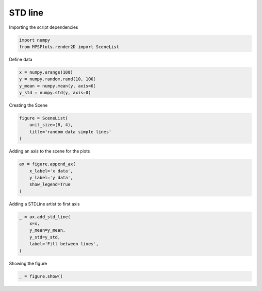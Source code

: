
.. DO NOT EDIT.
.. THIS FILE WAS AUTOMATICALLY GENERATED BY SPHINX-GALLERY.
.. TO MAKE CHANGES, EDIT THE SOURCE PYTHON FILE:
.. "gallery/plot_STDLine.py"
.. LINE NUMBERS ARE GIVEN BELOW.

.. only:: html

    .. note::
        :class: sphx-glr-download-link-note

        :ref:`Go to the end <sphx_glr_download_gallery_plot_STDLine.py>`
        to download the full example code

.. rst-class:: sphx-glr-example-title

.. _sphx_glr_gallery_plot_STDLine.py:


STD line
========

.. GENERATED FROM PYTHON SOURCE LINES 7-8

Importing the script dependencies

.. GENERATED FROM PYTHON SOURCE LINES 8-11

.. code-block:: python3

    import numpy
    from MPSPlots.render2D import SceneList








.. GENERATED FROM PYTHON SOURCE LINES 12-13

Define data

.. GENERATED FROM PYTHON SOURCE LINES 13-18

.. code-block:: python3

    x = numpy.arange(100)
    y = numpy.random.rand(10, 100)
    y_mean = numpy.mean(y, axis=0)
    y_std = numpy.std(y, axis=0)








.. GENERATED FROM PYTHON SOURCE LINES 19-20

Creating the Scene

.. GENERATED FROM PYTHON SOURCE LINES 20-25

.. code-block:: python3

    figure = SceneList(
        unit_size=(8, 4),
        title='random data simple lines'
    )








.. GENERATED FROM PYTHON SOURCE LINES 26-27

Adding an axis to the scene for the plots

.. GENERATED FROM PYTHON SOURCE LINES 27-33

.. code-block:: python3

    ax = figure.append_ax(
        x_label='x data',
        y_label='y data',
        show_legend=True
    )








.. GENERATED FROM PYTHON SOURCE LINES 34-35

Adding a STDLine artist to first axis

.. GENERATED FROM PYTHON SOURCE LINES 35-42

.. code-block:: python3

    _ = ax.add_std_line(
        x=x,
        y_mean=y_mean,
        y_std=y_std,
        label='Fill between lines',
    )








.. GENERATED FROM PYTHON SOURCE LINES 43-44

Showing the figure

.. GENERATED FROM PYTHON SOURCE LINES 44-45

.. code-block:: python3

    _ = figure.show()



.. image-sg:: /gallery/images/sphx_glr_plot_STDLine_001.png
   :alt: random data simple lines
   :srcset: /gallery/images/sphx_glr_plot_STDLine_001.png
   :class: sphx-glr-single-img






.. rst-class:: sphx-glr-timing

   **Total running time of the script:** (0 minutes 0.092 seconds)


.. _sphx_glr_download_gallery_plot_STDLine.py:

.. only:: html

  .. container:: sphx-glr-footer sphx-glr-footer-example




    .. container:: sphx-glr-download sphx-glr-download-python

      :download:`Download Python source code: plot_STDLine.py <plot_STDLine.py>`

    .. container:: sphx-glr-download sphx-glr-download-jupyter

      :download:`Download Jupyter notebook: plot_STDLine.ipynb <plot_STDLine.ipynb>`


.. only:: html

 .. rst-class:: sphx-glr-signature

    `Gallery generated by Sphinx-Gallery <https://sphinx-gallery.github.io>`_

